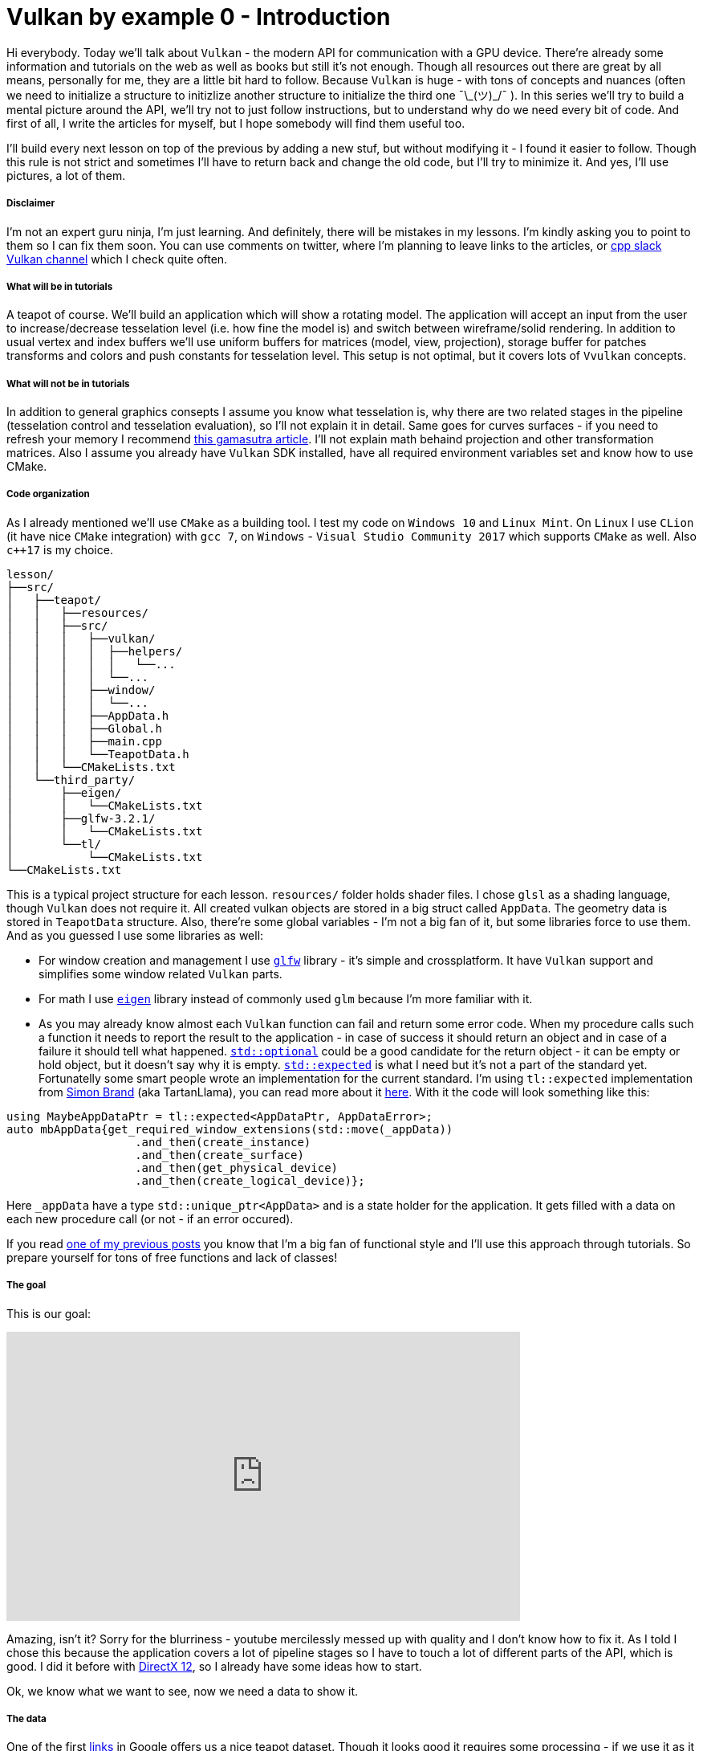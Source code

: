 = Vulkan by example 0 - Introduction
:hp-tags: c++, vulkan

Hi everybody. Today we’ll talk about `Vulkan` - the modern API for communication with a GPU device. There're already some information and tutorials on the web as well as books but still it's not enough. Though all resources out there are great by all means, personally for me, they are a little bit hard to follow. Because `Vulkan` is huge - with tons of concepts and nuances (often we need to initialize a structure to initizlize another structure to initialize the third one ¯\\_(ツ)_/¯ ). In this series we’ll try to build a mental picture around the API, we’ll try not to just follow instructions, but to understand why do we need every bit of code. And first of all, I write the articles for myself, but I hope somebody will find them useful too.

I’ll build every next lesson on top of the previous by adding a new stuf, but without modifying it - I found it easier to follow. Though this rule is not strict and sometimes I’ll have to return back and change the old code, but I’ll try to minimize it. And yes, I’ll use pictures, a lot of them.

===== Disclaimer
I'm not an expert guru ninja, I'm just learning. And definitely, there will be mistakes in my lessons. I'm kindly asking you to point to them so I can fix them soon. You can use comments on twitter, where I'm planning to leave links to the articles, or https://khronosdevs.slack.com/[cpp slack Vulkan channel] which I check quite often.

===== What will be in tutorials
A teapot of course. We'll build an application which will show a rotating model. The application will accept an input from the user to increase/decrease tesselation level (i.e. how fine the model is) and switch between wireframe/solid rendering. In addition to usual vertex and index buffers we'll use uniform buffers for matrices (model, view, projection), storage buffer for patches transforms and colors and push constants for tesselation level. This setup is not optimal, but it covers lots of `Vvulkan` concepts.

===== What will not be in tutorials
In addition to general graphics consepts I assume you know what tesselation is, why there are two related stages in the pipeline (tesselation control and tesselation evaluation), so I'll not explain it in detail. Same goes for curves surfaces - if you need to refresh your memory I recommend http://www.gamasutra.com/view/feature/131755/curved_surfaces_using_bzier_.php[this gamasutra article]. I'll not explain math behaind projection and other transformation matrices. Also I assume you already have `Vulkan` SDK installed, have all required environment variables set and know how to use CMake.

===== Code organization
As I already mentioned we'll use `CMake` as a building tool. I test my code on `Windows 10` and `Linux Mint`. On `Linux` I use `CLion` (it have nice `CMake` integration) with `gcc 7`, on `Windows` - `Visual Studio Community 2017` which supports `CMake` as well. Also `c++17` is my choice.

----
lesson/
├──src/
│   ├──teapot/
│   │   ├──resources/
│   │   ├──src/
│   │   │   ├──vulkan/
│   │   │   │  ├──helpers/
│   │   │   │  │   └──...
│   │   │   │  └──...
│   │   │   ├──window/
│   │   │   │  └──...
│   │   │   ├──AppData.h
│   │   │   ├──Global.h
│   │   │   ├──main.cpp
│   │   │   └──TeapotData.h
│   │   └──CMakeLists.txt
│   └──third_party/
│       ├──eigen/
│       │   └──CMakeLists.txt
│       ├──glfw-3.2.1/
│       │   └──CMakeLists.txt
│       └──tl/
│           └──CMakeLists.txt
└──CMakeLists.txt
----
This is a typical project structure for each lesson. `resources/` folder holds shader files. I chose `glsl` as a shading language, though `Vulkan` does not require it. All created vulkan objects are stored in a big struct called `AppData`. The geometry data is stored in `TeapotData` structure. Also, there're some global variables - I'm not a big fan of it, but some libraries force to use them. And as you guessed I use some libraries as well:

- For window creation and management I use http://www.glfw.org/[`glfw`] library - it's simple and crossplatform. It have `Vulkan` support and simplifies some window related `Vulkan` parts.
- For math I use http://eigen.tuxfamily.org/index.php[`eigen`] library instead of commonly used `glm` because I'm more familiar with it.
- As you may already know almost each `Vulkan` function can fail and return some error code. When my procedure calls such a function it needs to report the result to the application - in case of success it should return an object and in case of a failure it should tell what happened. http://en.cppreference.com/w/cpp/utility/optional[`std::optional`] could be a good candidate for the return object - it can be empty or hold object, but it doesn't say why it is empty. http://www.open-std.org/jtc1/sc22/wg21/docs/papers/2017/p0323r4.html[`std::expected`] is what I need but it's not a part of the standard yet. Fortunatelly some smart people wrote an implementation for the current standard. I'm using `tl::expected` implementation from https://blog.tartanllama.xyz/[Simon Brand] (aka TartanLlama), you can read more about it https://blog.tartanllama.xyz/optional-expected/[here]. With it the code will look something like this:
----
using MaybeAppDataPtr = tl::expected<AppDataPtr, AppDataError>;
auto mbAppData{get_required_window_extensions(std::move(_appData))
	           .and_then(create_instance)
	           .and_then(create_surface)
	           .and_then(get_physical_device)
	           .and_then(create_logical_device)};
----
Here `_appData` have a type `std::unique_ptr<AppData>` and is a state holder for the application. It gets filled with a data on each new procedure call (or not - if an error occured).

If you read https://nikitablack.github.io/2017/03/23/Functional-programming-in-c-by-example.html[one of my previous posts] you know that I’m a big fan of functional style and I’ll use this approach through tutorials. So prepare yourself for tons of free functions and lack of classes!

===== The goal
This is our goal:

video::8RCWeKLlVew[youtube, width=640, height=360]

Amazing, isn't it? Sorry for the blurriness - youtube mercilessly messed up with quality and I don't know how to fix it. As I told I chose this because the application covers a lot of pipeline stages so I have to touch a lot of different parts of the API, which is good. I did it before with https://nikitablack.github.io/2016/07/23/Direct-X-12-by-example.html[DirectX 12], so I already have some ideas how to start.

Ok, we know what we want to see, now we need a data to show it.

===== The data
One of the first https://www.sjbaker.org/wiki/index.php?title=The_History_of_The_Teapot[links] in Google offers us a nice teapot dataset. Though it looks good it requires some processing - if we use it as it is we'll not get a complete model:

image::https://raw.githubusercontent.com/nikitablack/articles_stuff/master/vulkan_by_example/lesson_0/teapot_initial_patches.png["teapot_initial_patches", 400]

The initial data describes only a fraction of the teapot so some parts have to be duplicated - the body part have to be rendered with rotation and the handle and the spout have to be mirrored to get a closed form. This can be achieved in multiple ways - with instansing, with data duplication etc. But I chose to keep the points but add additional indices - _almost_ copies of corresponding parts. For example, the rim patch is presented by 16 indices (the dataset uses 16-point patches) - `102, 103, 104, 105, 4, 5, 6, 7, 8, 9, 10, 11, 12, 13, 14, 15` - and represents the quarter of the teapot rim. So I added the same indices 3 more times to the indices vector. But as you can gues just adding an indices copy will not work - I'll end up rendering the same patch in the same place. That's why I have to introduce another vector with patch transformations. Now the original rim patch will be rendered with identity transform, the next one - with 90 degrees rotation, the next next one - with 180 degrees rotation, and the last one with 270 degrees rotation to enclose the surface completely. For mirrored parts it's a little bit trickier - if I just make a copy of indices and a use a mirror matrix (which is a scale matrix) - the winding order will chage. On the following picture I tried to visualize a problem:

image::https://raw.githubusercontent.com/nikitablack/articles_stuff/master/vulkan_by_example/lesson_0/indices_mirror.png["teapot_initial_patches", 321]

Here the right triangle's face points in the positive `x` direction. Clockwise indices are `1-2-3`. Now if I want the mirrored triangle to _face_ the negative `x` direction, I can't use `1'-2'-3'` anymore - I need to change the order to `1'-3'-2'` (or change the winding order to counter clockwise - but I don't want to do that because that requires pipeline change). That's why I have to tweak indices a bit if I use a mirror matrix.

All the data is stored in `TeapotData.h` file - 28 patches in total. For visualisation I also added a vector with colors - one color for the patch. Later in shader I'll use patch id (the runtime kindly provides it) to sample transforms and colors and apply the changes to the corresponding patch.

===== The preparing
The basic code flow is pretty straightforward: in `main` I create an instance of `MainApplication` and call it's method `MainApplication::run()` which starts an infinite loop until I close the window. Here's a `MainApplication` interface:

----
class MainApplication
{
public:
	MainApplication(uint32_t windowWidth, uint32_t windowHeight, std::string const & appName);
	MainApplication(MainApplication const &) = delete;
	MainApplication & operator=(MainApplication const &) = delete;
	~MainApplication();
	
	void run();
	
private:
	MainApplication();
	
	void render();

private:
	app::AppData m_appData{};
};
----

`AppData`, as I already told, is a state holder - it holds all objects required by the application. In this first tutorial it's pretty empty:

----
struct AppData
{
	GLFWwindow* window{nullptr};
	bool framebufferResized{false};
	
	TeapotData teapotData{};
};
----

All I know for now is that I need to render the `teapotData` onto some surface - a `window`. Ocassionaly the window will be resized so I need to handle that - `framebufferResized` field will help.

----
MainApplication::MainApplication(){}

MainApplication::MainApplication(uint32_t const windowWidth, uint32_t const windowHeight, std::string const & appName) : MainApplication{}
{
	app::MaybeWindow const mbWindow{app::create_window(windowWidth, windowHeight, appName)};
	
	if (!mbWindow)
		throw std::runtime_error{mbWindow.error()};
	
	m_appData.window = *mbWindow;
	
	glfwSetWindowUserPointer(m_appData.window, &m_appData);
	glfwSetKeyCallback(m_appData.window, &app::on_key_press);
	glfwSetWindowSizeLimits(m_appData.window, 640, 480, GLFW_DONT_CARE, GLFW_DONT_CARE);
	glfwSetFramebufferSizeCallback(m_appData.window, app::framebuffer_size_callback);
}
----

NOTE: Note how the main constructor delegates a call to the empty constructor - this is necessary if I want to call a destructor is case the constructor throws.

In `MainApplication's` constructor I first create a window with the help of one of many free functions - `create_window`:

----
MaybeWindow create_window(uint32_t const width, uint32_t const height, string const & title)
{
	if (!glfwInit())
		return tl::make_unexpected("failed to init glfw");
	
	if (!glfwVulkanSupported())
		return tl::make_unexpected("vulkan is not supported");
	
	glfwWindowHint(GLFW_CLIENT_API, GLFW_NO_API);
	glfwWindowHint(GLFW_RESIZABLE, GLFW_TRUE);
	
	GLFWwindow * const window{glfwCreateWindow(width, height, title.data(), nullptr, nullptr)};
	if(!window)
		return tl::make_unexpected("failed to create window");
	
	return window;
}
----

First I initialize `glfw`, next check if `Vulkan` is supported, next tell `glfw` to http://www.glfw.org/docs/latest/context_guide.html#context_object[not use a context] and create resizable windows and finally create a window.

Next step is to assosiate a data (instance of the `AppData`) with the window - later in different `glfw` callbacks I'll be able to retrieve this data. Then I set a callback with http://www.glfw.org/docs/latest/group__input.html#ga7e496507126f35ea72f01b2e6ef6d155[`glfwSetKeyCallback`] which listens for `+`, `-` or `space` keys to change tesselation level or rendering mode.

----
void on_key_press(GLFWwindow * const window, int const key, int const /*scancode*/, int const action, int const /*mods*/)
{
	AppData * const appData{static_cast<AppData *>(glfwGetWindowUserPointer(window))};
	
	assert(appData);

	if (key == GLFW_KEY_KP_ADD && (action == GLFW_PRESS || action == GLFW_REPEAT))
	{
		// TODO increase tesselation level
	}
	else if (key == GLFW_KEY_KP_SUBTRACT && (action == GLFW_PRESS || action == GLFW_REPEAT))
	{
		// TODO decrease tesselation level
	}
	else if (key == GLFW_KEY_SPACE && (action == GLFW_RELEASE))
	{
		// TODO switch wireframe/solid rendering
	}
}
----

Here I obtain the data I passed earlier to `glfwSetWindowUserPointer()`.

Next I set some window size limit and finaly set a callback for the window resize.

----
void framebuffer_size_callback(GLFWwindow * const window, int const /*width*/, int const /*height*/)
{
	AppData * const appData{static_cast<AppData *>(glfwGetWindowUserPointer(window))};

	assert(appData);
	
	appData->framebufferResized = true;
}
----

All it's do is set the mentioned `framebufferResized` field to `true` but actual handling will be done in a main loop. This is done because there's no way to return an error from `glfw` callback, so if during the resize process there will be an exception we'll not know why.

NOTE: Almost all free functions in the application are _pure_, i.e. they don't change any state and don't have side effects. They always accept arguments by copy or const reference. I store each function in a separate unit (cpp file) and have all declarations in one place (`App.h` file).

After initializaition `MainApplication::run()` is called which loops until the window is closed:

----
void MainApplication::run()
{
	while (!glfwWindowShouldClose(_appData.window))
	{
		glfwPollEvents();
		render();
	}
}
----

Here in the loop I tell `glfw` to invoke registered callbacks with `glfwPollEvents` and do rendering (empty in this lesson).

In the `MainApplication` destructor I make cleaning:

----
MainApplication::~MainApplication()
{
	glfwTerminate();
}
----

For now only the window needs to be destroyed.

===== Conclusion
Wow, the whole post and no any single `Vulkan` related line of code! Sorry for that, it was a necessary long indroduction but I promise the next lesson will be much more interesting.

The source code for this lesson is https://github.com/nikitablack/vulkan_by_example/tree/lesson_0[here].